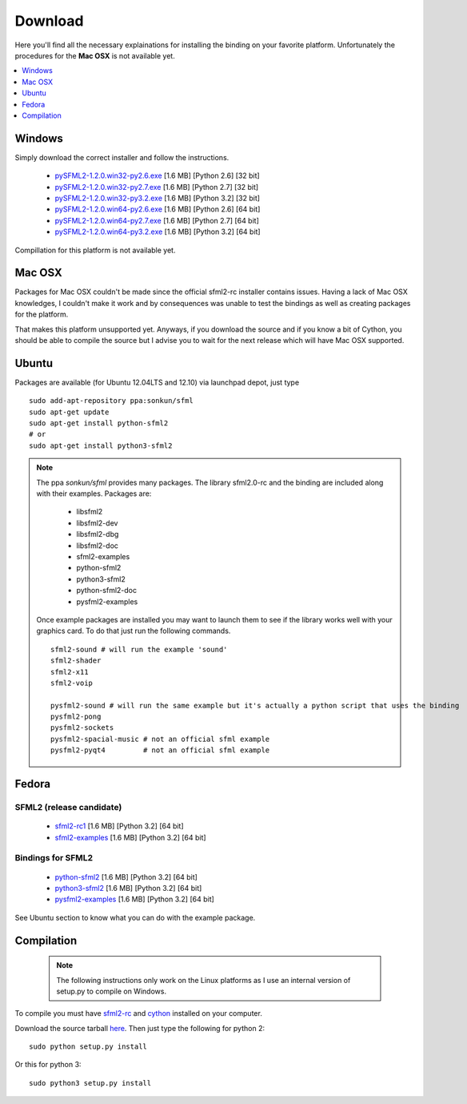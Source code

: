 Download
========
Here you'll find all the necessary explainations for installing the binding 
on your favorite platform. Unfortunately the procedures for the **Mac OSX** 
is not available yet.

.. contents:: :local:
   :depth: 1
   
Windows
-------
Simply download the correct installer and follow the instructions.

	* `pySFML2-1.2.0.win32-py2.6.exe <http://openhelbreath.net/python-sfml2/downloads/pySFML2-1.2.0.win32-py2.6.exe>`_ [1.6 MB] [Python 2.6] [32 bit]
	* `pySFML2-1.2.0.win32-py2.7.exe <http://openhelbreath.net/python-sfml2/downloads/pySFML2-1.2.0.win32-py2.7.exe>`_ [1.6 MB] [Python 2.7] [32 bit]
	* `pySFML2-1.2.0.win32-py3.2.exe <http://openhelbreath.net/python-sfml2/downloads/pySFML2-1.2.0.win32-py3.2.exe>`_ [1.6 MB] [Python 3.2] [32 bit]
	* `pySFML2-1.2.0.win64-py2.6.exe <http://openhelbreath.net/python-sfml2/downloads/pySFML2-1.2.0.win64-py2.6.exe>`_ [1.6 MB] [Python 2.6] [64 bit]
	* `pySFML2-1.2.0.win64-py2.7.exe <http://openhelbreath.net/python-sfml2/downloads/pySFML2-1.2.0.win64-py2.7.exe>`_ [1.6 MB] [Python 2.7] [64 bit]
	* `pySFML2-1.2.0.win64-py3.2.exe <http://openhelbreath.net/python-sfml2/downloads/pySFML2-1.2.0.win64-py3.2.exe>`_ [1.6 MB] [Python 3.2] [64 bit]

Compillation for this platform is not available yet.

Mac OSX
-------
Packages for Mac OSX couldn't be made since the official sfml2-rc 
installer contains issues. Having a lack of Mac OSX 
knowledges, I couldn't make it work and by consequences was unable to 
test the bindings as well as creating packages for the platform.

That makes this platform unsupported yet. Anyways, if you download the source 
and if you know a bit of Cython, you should be able to compile the 
source but I advise you to wait for the next release which will have 
Mac OSX supported.

Ubuntu
------
Packages are available (for Ubuntu 12.04LTS and 12.10) via launchpad depot, just type ::

   sudo add-apt-repository ppa:sonkun/sfml
   sudo apt-get update
   sudo apt-get install python-sfml2
   # or
   sudo apt-get install python3-sfml2

.. NOTE::
   The ppa *sonkun/sfml* provides many packages. The library sfml2.0-rc 
   and the binding are included along with their examples. Packages are:

      * libsfml2
      * libsfml2-dev
      * libsfml2-dbg
      * libsfml2-doc
      * sfml2-examples

      * python-sfml2
      * python3-sfml2
      * python-sfml2-doc
      * pysfml2-examples

   Once example packages are installed you may want to launch them to 
   see if the library works well with your graphics card. To do that  
   just run the following commands. ::

      sfml2-sound # will run the example 'sound'
      sfml2-shader
      sfml2-x11
      sfml2-voip

      pysfml2-sound # will run the same example but it's actually a python script that uses the binding
      pysfml2-pong
      pysfml2-sockets
      pysfml2-spacial-music # not an official sfml example
      pysfml2-pyqt4         # not an official sfml example 


Fedora
------

SFML2 (release candidate)
^^^^^^^^^^^^^^^^^^^^^^^^^

	* `sfml2-rc1 <http://openhelbreath.net/python-sfml2/downloads/pySFML2-1.2.0.win64-py3.2.exe>`_ [1.6 MB] [Python 3.2] [64 bit]
	* `sfml2-examples <http://openhelbreath.net/python-sfml2/downloads/pySFML2-1.2.0.win64-py3.2.exe>`_ [1.6 MB] [Python 3.2] [64 bit]
   
Bindings for SFML2
^^^^^^^^^^^^^^^^^^

	* `python-sfml2 <http://openhelbreath.net/python-sfml2/downloads/pySFML2-1.2.0.win64-py3.2.exe>`_ [1.6 MB] [Python 3.2] [64 bit]
	* `python3-sfml2 <http://openhelbreath.net/python-sfml2/downloads/pySFML2-1.2.0.win64-py3.2.exe>`_ [1.6 MB] [Python 3.2] [64 bit]
	* `pysfml2-examples <http://openhelbreath.net/python-sfml2/downloads/pySFML2-1.2.0.win64-py3.2.exe>`_ [1.6 MB] [Python 3.2] [64 bit]

See Ubuntu section to know what you can do with the example package.

Compilation
-----------

   .. note:: The following instructions only work on the Linux platforms as I use an internal version of setup.py to compile on Windows.

To compile you must have `sfml2-rc <http://openhelbreath.net/python-sfml2/downloads/sfml2-rc.tar.gz>`_ 
and `cython <http://cython.org/>`_ installed on your computer.

Download the source tarball `here <http://openhelbreath.net/python-sfml2/downloads/python-sfml2-1.1.tar.gz>`_. 
Then just type the following for python 2::

   sudo python setup.py install
   
Or this for python 3::

   sudo python3 setup.py install

